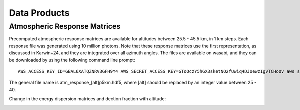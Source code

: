 Data Products
============

Atmospheric Response Matrices
-----------------------------

Precomputed atmospheric response matrices are available for altitudes between 25.5 - 45.5 km, in 1 km steps. Each response file was generated using 10 million photons. Note that these response matrices use the first representation, as discussed in Karwin+24, and they are integrated over all azimuth angles. The files are available on wasabi, and they can be downloaded by using the following command line prompt::
  
  AWS_ACCESS_KEY_ID=GBAL6XATQZNRV3GFH9Y4 AWS_SECRET_ACCESS_KEY=GToOczY5hGX3sketNO2fUwiq4DJoewzIgvTCHoOv aws s3api get-object  --bucket cosi-pipeline-public --key COSI_Atmosphere/Response/atm_response_[alt]p5km.hdf5 --endpoint-url=https://s3.us-west-1.wasabisys.com atm_response_[alt]p5km.hdf5

The general file name is atm_response_[alt]p5km.hdf5, where [alt] should be replaced by an integer value between 25 - 40. 

Change in the energy dispersion matrices and dection fraction with altitude:

.. image:: /images/Edispmatrix_total_alt_variation.gif
        :width: 25%
        :class: no-scaled-link

.. image:: /images/Edispmatrix_beam_alt_variation.gif
        :width: 25%
        :class: no-scaled-link

.. image:: /images/Edispmatrix_scattered_alt_variation.gif
        :width: 25%
        :class: no-scaled-link

.. image:: /images/TPprob_alt_variation.gif
        :width: 50%
        :align: center
        :class: no-scaled-link
